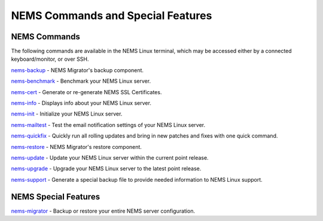 NEMS Commands and Special Features
==================================

NEMS Commands
-------------

The following commands are available in the NEMS Linux terminal, which
may be accessed either by a connected keyboard/monitor, or over SSH.

`nems-backup <https://docs.nemslinux.com/en/latest/commands/nems-backup.html>`__ - NEMS
Migrator's backup component.

`nems-benchmark <https://docs.nemslinux.com/en/latest/commands/nems-benchmark.html>`__ -
Benchmark your NEMS Linux server.

`nems-cert <https://docs.nemslinux.com/en/latest/commands/nems-cert.html>`__ - Generate
or re-generate NEMS SSL Certificates.

`nems-info <https://docs.nemslinux.com/en/latest/commands/nems-info.html>`__ - Displays
info about your NEMS Linux server.

`nems-init <https://docs.nemslinux.com/en/latest/commands/nems-init.html>`__ -
Initialize your NEMS Linux server.

`nems-mailtest <https://docs.nemslinux.com/en/latest/commands/nems-mailtest.html>`__ -
Test the email notification settings of your NEMS Linux server.

`nems-quickfix <https://docs.nemslinux.com/en/latest/commands/nems-quickfix.html>`__ -
Quickly run all rolling updates and bring in new patches and fixes with
one quick command.

`nems-restore <https://docs.nemslinux.com/en/latest/commands/nems-restore.html>`__ -
NEMS Migrator's restore component.

`nems-update <https://docs.nemslinux.com/en/latest/commands/nems-update.html>`__ -
Update your NEMS Linux server within the current point release.

`nems-upgrade <https://docs.nemslinux.com/en/latest/commands/nems-upgrade.html>`__ -
Upgrade your NEMS Linux server to the latest point release.

`nems-support <https://docs.nemslinux.com/en/latest/commands/nems-support.html>`__ -
Generate a special backup file to provide needed information to NEMS
Linux support.

NEMS Special Features
---------------------

`nems-migrator <https://docs.nemslinux.com/en/latest/features/nems-migrator.html>`__ -
Backup or restore your entire NEMS server configuration.